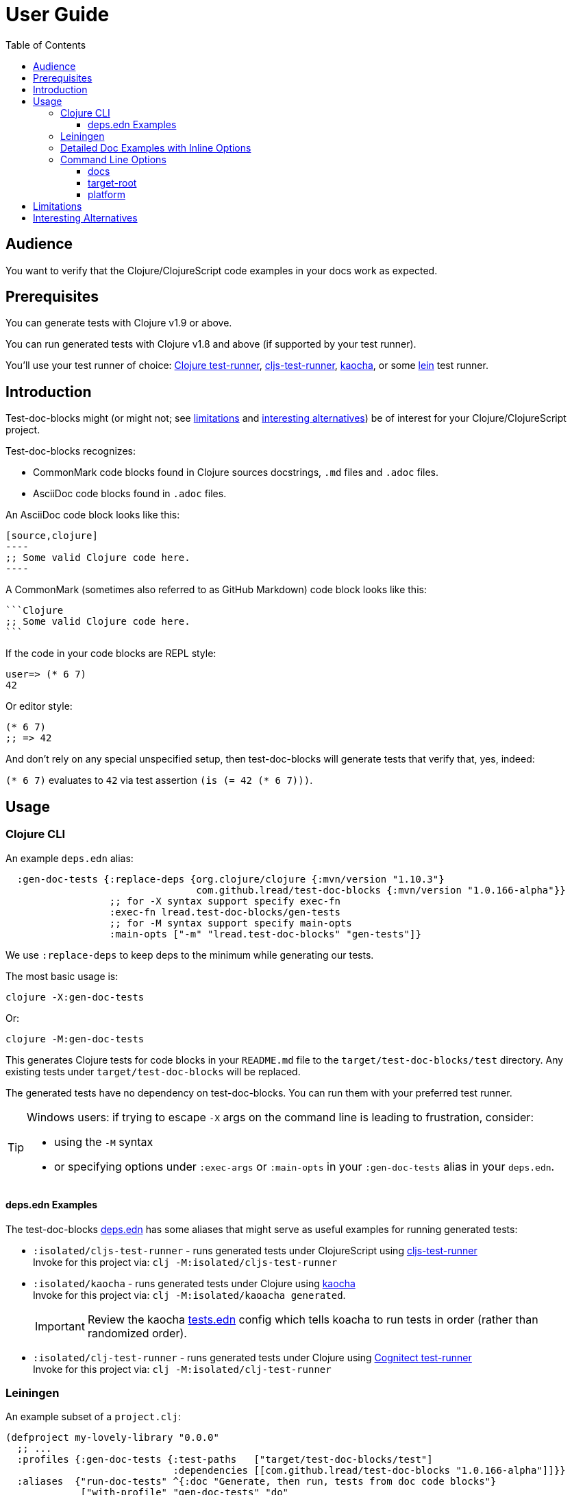 = User Guide
:toclevels: 5
:toc:
:clojure-version: 1.10.3
// NOTE: lib-version is automatically updated by release workflow
:lib-version: 1.0.166-alpha

// Exercise our :apply option by skipping all code blocks by default for this doc
//#:test-doc-blocks{:skip true :apply :all-next}

== Audience
You want to verify that the Clojure/ClojureScript code examples in your docs work as expected.

== Prerequisites
You can generate tests with Clojure v1.9 or above.

You can run generated tests with Clojure v1.8 and above (if supported by your test runner).

You'll use your test runner of choice: https://github.com/cognitect-labs/test-runner[Clojure test-runner], https://github.com/Olical/cljs-test-runner[cljs-test-runner], https://github.com/lambdaisland/kaocha[kaocha], or some https://github.com/technomancy/leiningen[lein] test runner.

== Introduction
Test-doc-blocks might (or might not; see link:#limitations[limitations] and link:#interesting-alternatives[interesting alternatives]) be of interest for your Clojure/ClojureScript project.

Test-doc-blocks recognizes:

* CommonMark code blocks found in Clojure sources docstrings, `.md` files and `.adoc` files.
* AsciiDoc code blocks found in `.adoc` files.

An AsciiDoc code block looks like this:
[source,asciidoctor]
....
[source,clojure]
----
;; Some valid Clojure code here.
----
....

A CommonMark (sometimes also referred to as GitHub Markdown) code block looks like this:
[source,markdown]
....
```Clojure
;; Some valid Clojure code here.
```
....

If the code in your code blocks are REPL style:

//#:test-doc-blocks{:skip false}
[source,clojure]
----
user=> (* 6 7)
42
----

Or editor style:

//#:test-doc-blocks{:skip false}
[source,clojure]
----
(* 6 7)
;; => 42
----

And don't rely on any special unspecified setup, then test-doc-blocks will generate tests that verify that, yes, indeed:

`(* 6 7)` evaluates to `42` via test assertion `(is (= 42 (* 6 7)))`.

== Usage

=== Clojure CLI

An example `deps.edn` alias:

[source,clojure,subs="attributes+"]
----
  :gen-doc-tests {:replace-deps {org.clojure/clojure {:mvn/version "{clojure-version}"}
                                 com.github.lread/test-doc-blocks {:mvn/version "{lib-version}"}}
                  ;; for -X syntax support specify exec-fn
                  :exec-fn lread.test-doc-blocks/gen-tests
                  ;; for -M syntax support specify main-opts
                  :main-opts ["-m" "lread.test-doc-blocks" "gen-tests"]}
----
We use `:replace-deps` to keep deps to the minimum while generating our tests.

The most basic usage is:

[source,shell]
----
clojure -X:gen-doc-tests
----
Or:
[source,shell]
----
clojure -M:gen-doc-tests
----

This generates Clojure tests for code blocks in your `README.md` file to the `target/test-doc-blocks/test` directory.
Any existing tests under `target/test-doc-blocks` will be replaced.

The generated tests have no dependency on test-doc-blocks.
You can run them with your preferred test runner.

[TIP]
====
Windows users: if trying to escape `-X` args on the command line is leading to frustration, consider:

* using the `-M` syntax
* or specifying options under `:exec-args` or `:main-opts` in your `:gen-doc-tests` alias in your `deps.edn`.
====

==== deps.edn Examples

The test-doc-blocks link:/deps.edn[deps.edn] has some aliases that might serve as useful examples for running generated tests:

* `:isolated/cljs-test-runner` - runs generated tests under ClojureScript using https://github.com/Olical/cljs-test-runner[cljs-test-runner] +
Invoke for this project via: `clj -M:isolated/cljs-test-runner`
* `:isolated/kaocha` - runs generated tests under Clojure using https://github.com/lambdaisland/kaocha[kaocha] +
Invoke for this project via: `clj -M:isolated/kaoacha generated`.
+
IMPORTANT: Review the kaocha link:/tests.edn[tests.edn] config which tells koacha to run tests in order (rather than randomized order).
* `:isolated/clj-test-runner` - runs generated tests under Clojure using https://github.com/cognitect-labs/test-runner[Cognitect test-runner] +
Invoke for this project via: `clj -M:isolated/clj-test-runner`

[#leiningen]
=== Leiningen

An example subset of a `project.clj`:

[source,clojure,subs="attributes+"]
----
(defproject my-lovely-library "0.0.0"
  ;; ...
  :profiles {:gen-doc-tests {:test-paths   ["target/test-doc-blocks/test"]
                             :dependencies [[com.github.lread/test-doc-blocks "{lib-version}"]]}}
  :aliases  {"run-doc-tests" ^{:doc "Generate, then run, tests from doc code blocks"}
             ["with-profile" "gen-doc-tests" "do"
              ["run" "-m" "lread.test-doc-blocks" "gen-tests"
               ;; change gen-tests options as appropriate for your project
               "--platform" "clj"
               "src/**.clj" "doc/example.md"]
              ["test"]]})
----

Running

[source,shell]
----
lein run-doc-tests
----

1. Generates clj tests for all code blocks found in:

- all Clojure source files under `src`
- `doc/example.md`

2. Runs the generated tests.

=== Detailed Doc Examples with Inline Options

For detailed doc examples that include inline options, you will want to read:

* link:example.adoc[AsciiDoc example]
* link:example.md[CommonMark example]
* link:example.cljc[Clojure source docstring example]

[#command-line-options]
=== Command Line Options

[TIP]
====
After you experiment with which options are appropriate for your project, you'll likely incorporate options directly into your `deps.edn` or `project.clj` file.
====

[TIP]
====
Leiningen users should focus on the `-M` syntax and apply it to the link:#leiningen[leiningen example].
====

==== docs
By default, tests are generated for `README.md` only.

*-X syntax* +
If you want to specify a different vector of files, you can do so via `:docs`

[source,shell]
----
clojure -X:gen-doc-tests :docs '["README.adoc" "doc/example.adoc" "doc/example.md" "doc/example.cljc"]'
----

Moving this to a `deps.edn` alias would look like:

[source,clojure,subs="attributes+"]
----
  :gen-doc-tests
  {:replace-deps {org.clojure/clojure {:mvn/version "{clojure-version}"}
                  com.github.lread/test-doc-blocks {:mvn/version "{lib-version}"}}
   :exec-fn lread.test-doc-blocks/gen-tests
   :exec-args {:docs ["README.adoc" "doc/example.adoc" "doc/example.md" "doc/example.cljc"]}}
----

*-M syntax* +
Equivalent `-M` syntax is:

[source,shell]
----
clojure -M:gen-doc-tests README.adoc doc/example.adoc doc/example.md doc/example.cljc
----

Moving this to a `deps.edn` alias would look like:
[source,clojure,subs="attributes+"]
----
  :gen-doc-tests
  {:replace-deps {org.clojure/clojure {:mvn/version "{clojure-version}"}
                  com.github.lread/test-doc-blocks {:mvn/version "{lib-version}"}}
   :main-opts ["-m" "lread.test-doc-blocks" "gen-tests"
                    "README.adoc" "doc/example.adoc" "doc/example.md" "doc/example.cljc"]}
----

*globs* +
The files you specify can include https://docs.oracle.com/javase/7/docs/api/java/nio/file/FileSystem.html#getPathMatcher(java.lang.String)[glob syntax]. For example, the following is equivalent to the last example:

[source,shell]
----
clojure -M:gen-doc-tests README.adoc doc/example.{adoc,md,cljc}
----

[TIP]
====
When running from a terminal shell, be sure to use any necessary quoting should you want to prevent your shell from interpreting wildcard glob characters, for example, from a bash shell:

[source,shell]
----
clojure -M:gen-doc-tests 'src/**.clj' 'doc/*.md'
----
Any special quoting should not be necessary when specifying options directly in a `deps.edn` or `project.clj` file.
====

==== target-root
By default, test-doc-blocks generates tests to `./target`.

*-X syntax* +
Override via `:target-root` when using the `-X` syntax:

[source,shell]
----
clojure -X:gen-doc-tests :target-root '"./someplace/else"'
----

Expressed within a `deps.edn` alias, this would look like:

[source,clojure]
----
  :gen-doc-tests
  {:replace-deps {org.clojure/clojure {:mvn/version "1.10.3"}
                  com.github.lread/test-doc-blocks {:mvn/version "1.0.146-alpha"}}
   :exec-fn lread.test-doc-blocks/gen-tests
   :exec-args {:target-root "./someplace/else"}}
----

*-M syntax* +
Use `--target-root` when using the `-M` syntax:

[source,shell]
----
clojure -M:gen-doc-tests --target-root ./someplace/else
----

Expressed within a `deps.edn` alias, this would look like:

[source,clojure,subs="attributes+"]
----
  :gen-doc-tests
  {:replace-deps {org.clojure/clojure {:mvn/version "{clojure-version}"}
                  com.github.lread/test-doc-blocks {:mvn/version "{lib-version}"}}
   :main-opts ["-m" "lread.test-doc-blocks" "gen-tests"
                    "--target-root" "./someplace/else"]}
----

[NOTE]
====
Test-doc-blocks will delete and recreate the `test-docs-block/test` dir under the target root.
====

[WARNING]
====
Keep the target location in mind when figuring out where to point your test runner. +
If you get the location wrong for your test runner, it will likely not complain; many test runners will happily pass a test run that finds 0 tests.
====

==== platform
The platform governs what Clojure file types test-doc-blocks generates for tests.

Specify:

* `:clj` for Clojure, generates `.clj` files
* `:cljs` for ClojureScript, generates `.cljs` files
* `:cljc` for mixed, generates `.cljc` files

The default is `:cljc`.

*-X Syntax*
Example platform override using `-X` syntax:
[source,shell]
----
clojure -X:gen-doc-tests :platform :clj
----

The same, expressed within a `deps.edn` alias:
[source,clojure,subs="attributes+"]
----
  :gen-doc-tests
  {:replace-deps {org.clojure/clojure {:mvn/version "{clojure-version}"}
                  com.github.lread/test-doc-blocks {:mvn/version "{lib-version}"}}
   :exec-fn lread.test-doc-blocks/gen-tests
   :exec-args {:platform :clj}}
----


*-M Syntax*
Same override but using `-M` syntax:

[source,shell]
----
clojure -M:gen-doc-tests --platform clj
----

The same, expressed within a `deps.edn` alias:
[source,clojure,subs="attributes+"]
----
  :gen-doc-tests
  {:replace-deps {org.clojure/clojure {:mvn/version "{clojure-version}"}
                  com.github.lread/test-doc-blocks {:mvn/version "{lib-version}"}}
   :main-opts ["-m" "lread.test-doc-blocks" "gen-tests"
                    "--platform" "clj"]}
----

[TIP]
====
You can override the platform for code blocks via inline options within your docs. +
====
[NOTE]
====
Test-doc-blocks makes no platform assumptions when generating tests from doc blocks found in Clojure source files. Specify what makes sense for your tests.
====

[#limitations]
== Limitations

Some limitations that we might entertain addressing:

* Test-doc-blocks will automatically handle inline `(require ...)` and `(import ...)` appearing in code blocks, but not in any complex expressions of these forms.
* Parsing adoc and md files is on the naive side but should handle most common cases.
If we've overlooked a common syntax, let us know.

Some limitations we have no current plans to address:

* Code blocks using `ns` or `in-ns` will not work with test-doc-blocks. +
* For REPL style code blocks, we only look for `user=>` prompts and no other ns prompts.
* It is possible to embed HTML into your docs.
If you express code or headings in embedded HTML within your doc, test-doc-blocks won't find them.

[#interesting-alternatives]
== Interesting Alternatives

Other options and related projects that I am currently aware of (in alphabetical order):

* https://github.com/sogaiu/alc.x-as-tests[alc.x-as-tests] - Runs code in `(comment ...)` blocks as tests.
* https://github.com/holyjak/clj-concordion[clj-concordian] - "A BDD / Specification by Example tool somewhat similar to Cucumber but far simpler", according to its author, go check it out!
* https://github.com/lambdaisland/kaocha[kaocha] - Kaocha supports running Cucumber tests.
It uses this support in tests for some of its documentation.
A `.feature` document describes the feature and includes given, when, then scenarios that are both run and shown in the documentation.
You can use step definitions to hide any gritty details.
* https://github.com/pink-gorilla/notebook[notebook] - Someday notebook-type tools might serve both as tests and docs.
Until that golden day, test-doc-blocks and similar tools are worthy of consideration.
* https://github.com/hyperfiddle/rcf[RCF] - Turns your Rich Comment Forms into tests
* https://github.com/seancorfield/readme[readme] (archived) - Generates tests for code blocks found in .md files and then runs them.
It is simpler but also has fewer features.
This project was the inspiration for test-doc-blocks.
*Note:* This project is now archived and recommends existing users consider test-doc-blocks instead.
* https://github.com/liquidz/testdoc[testdoc] - Tests code blocks in docstrings and external docs.
